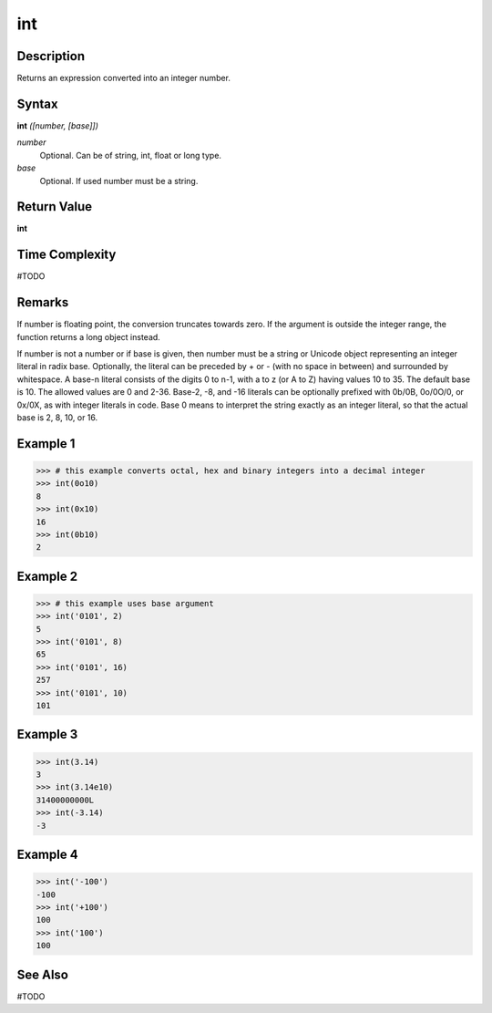 ===
int
===

Description
===========
Returns an expression converted into an integer number.

Syntax
======
**int** *([number, [base]])*

*number*
	Optional. Can be of string, int, float or long type.
*base*
	Optional. If used number must be a string.

Return Value
============
**int**

Time Complexity
===============
#TODO

Remarks
=======
If number is floating point, the conversion truncates towards zero. If the argument is outside the integer range, the function returns a long object instead.

If number is not a number or if base is given, then number must be a string or Unicode object representing an integer literal in radix base. Optionally, the literal can be preceded by + or - (with no space in between) and surrounded by whitespace. A base-n literal consists of the digits 0 to n-1, with a to z (or A to Z) having values 10 to 35. The default base is 10. The allowed values are 0 and 2-36. Base-2, -8, and -16 literals can be optionally prefixed with 0b/0B, 0o/0O/0, or 0x/0X, as with integer literals in code. Base 0 means to interpret the string exactly as an integer literal, so that the actual base is 2, 8, 10, or 16.

Example 1
=========
>>> # this example converts octal, hex and binary integers into a decimal integer
>>> int(0o10)
8
>>> int(0x10)
16
>>> int(0b10)
2

Example 2
=========
>>> # this example uses base argument
>>> int('0101', 2)
5
>>> int('0101', 8)
65
>>> int('0101', 16)
257
>>> int('0101', 10)
101

Example 3
=========
>>> int(3.14)
3
>>> int(3.14e10)
31400000000L
>>> int(-3.14)
-3

Example 4
=========
>>> int('-100')
-100
>>> int('+100')
100
>>> int('100')
100

See Also
========
#TODO

